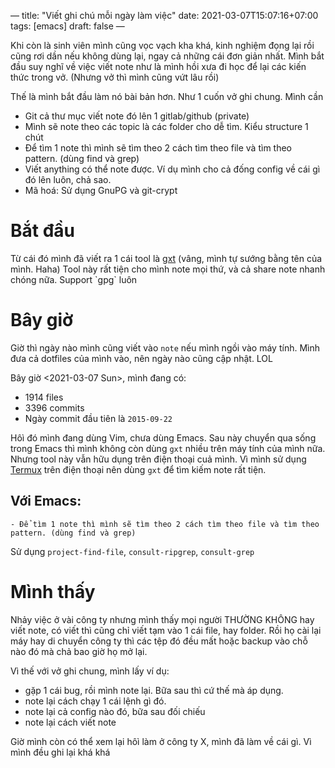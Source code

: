 ---
title: "Viết ghi chú mỗi ngày làm việc"
date: 2021-03-07T15:07:16+07:00
tags: [emacs]
draft: false
---

Khi còn là sinh viên mình cũng vọc vạch kha khá, kinh nghiệm đọng lại rồi cũng rơi dần nếu không dùng lại, ngay cả những cái đơn giản nhất.
Mình bắt đầu suy nghĩ về việc viết note như là mình hồi xưa đi học để lại các kiến thức trong vở. (Nhưng vở thì mình cũng vứt lâu rồi)


Thế là mình bắt đầu làm nó bài bản hơn. Như 1 cuốn vở ghi chung. Mình cần

- Git cả thư mục viết note đó lên 1 gitlab/github (private)
- Mình sẽ note theo các topic là các folder cho dễ tìm. Kiểu structure 1 chút
- Để tìm 1 note thì mình sẽ tìm theo 2 cách tìm theo file và tìm theo pattern. (dùng find và grep)
- Viết anything có thể note được. Ví dụ mình cho cả đống config về cái gì đó lên luôn, chả sao.
- Mã hoá: Sử dụng GnuPG và git-crypt

* Bắt đầu

  Từ cái đó mình đã viết ra 1 cái tool là [[https://github.com/txgvnn/gxt][gxt]] (vâng, mình tự sướng bằng tên của mình. Haha)
  Tool này rất tiện cho mình note mọi thứ, và cả share note nhanh chóng nữa. Support `gpg` luôn

* Bây giờ
  Giờ thì ngày nào mình cũng viết vào ~note~ nếu mình ngồi vào máy tính. Mình đưa cả dotfiles của mình vào, nên ngày nào cũng cập nhật. LOL

  Bây giờ <2021-03-07 Sun>, mình đang có:
  - 1914 files
  - 3396 commits
  - Ngày commit đầu tiên là ~2015-09-22~

  Hôì đó mình đang dùng Vim, chưa dùng Emacs.
  Sau này chuyển qua sống trong Emacs thì mình không còn dùng ~gxt~ nhiều trên máy tính của mình nữa.
  Nhưng tool này vẫn hữu dụng trên điện thoại cuả mình. Vì mình sử dụng [[https://termux.com][Termux]] trên điện thoại nên dùng ~gxt~ để tìm kiếm note rất tiện.

** Với Emacs:
: - Để tìm 1 note thì mình sẽ tìm theo 2 cách tìm theo file và tìm theo pattern. (dùng find và grep)

Sử dụng ~project-find-file~, ~consult-ripgrep~, ~consult-grep~

* Mình thấy

  Nhảy việc ở vài công ty nhưng mình thấy mọi người THƯỜNG KHÔNG hay viết note, có viết thì cũng chỉ viết tạm vào 1 cái file, hay folder. Rồi họ cài lại máy hay di chuyển công ty thì các tệp đó đều mất hoặc backup vào chỗ nào đó mà chả bao giờ họ mở lại.


  Vì thế với vở ghi chung, mình lấy ví dụ:
  - gặp 1 cái bug, rồi mình note lại. Bữa sau thì cứ thế mà áp dụng.
  - note lại cách chạy 1 cái lệnh gì đó.
  - note lại cả config nào đó, bữa sau đối chiếu
  - note lại cách viết note

  Giờ mình còn có thể xem lại hôì làm ở công ty X, mình đã làm về cái gì. Vì mình đều ghi lại khá khá
